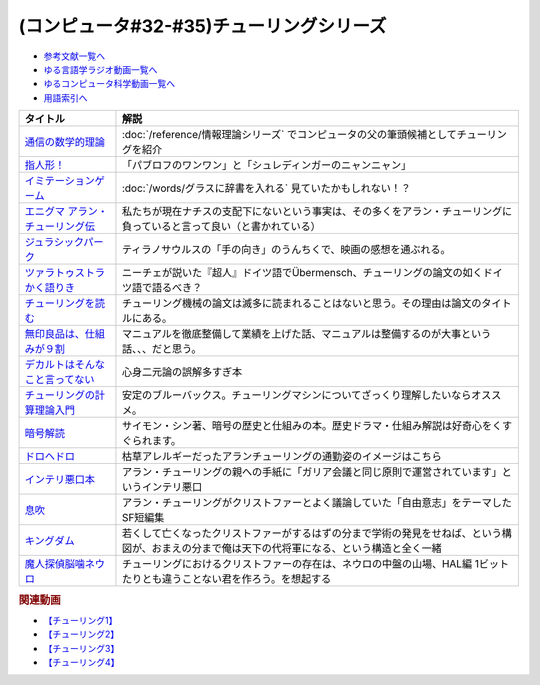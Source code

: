 .. _チューリング参考文献:

.. :ref:`参考文献:チューリングシリーズ <チューリング参考文献>`

(コンピュータ#32-#35)チューリングシリーズ
==================================================================

* `参考文献一覧へ </reference/>`_ 
* `ゆる言語学ラジオ動画一覧へ </videos/yurugengo_radio_list.html>`_ 
* `ゆるコンピュータ科学動画一覧へ </videos/yurucomputer_radio_list.html>`_ 
* `用語索引へ </genindex.html>`_ 

.. raw:: html

  <!--通信の数学的理論--><a href="https://www.amazon.co.jp/%E9%80%9A%E4%BF%A1%E3%81%AE%E6%95%B0%E5%AD%A6%E7%9A%84%E7%90%86%E8%AB%96-%E3%81%A1%E3%81%8F%E3%81%BE%E5%AD%A6%E8%8A%B8%E6%96%87%E5%BA%AB-%E3%82%AF%E3%83%AD%E3%83%BC%E3%83%89%E3%83%BB-%E3%82%B7%E3%83%A3%E3%83%8E%E3%83%B3/dp/4480092226?__mk_ja_JP=%E3%82%AB%E3%82%BF%E3%82%AB%E3%83%8A&keywords=%E9%80%9A%E4%BF%A1%E3%81%AE%E6%95%B0%E5%AD%A6%E7%9A%84%E7%90%86%E8%AB%96&qid=1659236832&sr=8-1&linkCode=li1&tag=takaoutputblo-22&linkId=4492d79b4a6d6efda4ba2919adf19ce5&language=ja_JP&ref_=as_li_ss_il" target="_blank"><img border="0" src="//ws-fe.amazon-adsystem.com/widgets/q?_encoding=UTF8&ASIN=4480092226&Format=_SL110_&ID=AsinImage&MarketPlace=JP&ServiceVersion=20070822&WS=1&tag=takaoutputblo-22&language=ja_JP" ></a><img src="https://ir-jp.amazon-adsystem.com/e/ir?t=takaoutputblo-22&language=ja_JP&l=li1&o=9&a=4480092226" width="1" height="1" border="0" alt="" style="border:none !important; margin:0px !important;" />
  <!--指人形！--><a href="https://philosophersguild.com/collections/plush-finger-puppets" target="_blank"><img border="0" src="https://pbs.twimg.com/media/FP4emT8XsAQNeCi?format=jpg&name=small" width="100"></a>
  <!--イミテーションゲーム--><a href="https://amzn.to/3P6cvXx" target="_blank"><img border="0" src="https://m.media-amazon.com/images/I/91yKoggwCbL._AC_UL320_.jpg" width="100"></a>
  <!--エニグマ アラン・チューリング伝--><a href="https://www.amazon.co.jp/%E3%82%A8%E3%83%8B%E3%82%B0%E3%83%9E-%E3%82%A2%E3%83%A9%E3%83%B3%E3%83%BB%E3%83%81%E3%83%A5%E3%83%BC%E3%83%AA%E3%83%B3%E3%82%B0%E4%BC%9D-%E4%B8%8A-%E3%82%A2%E3%83%B3%E3%83%89%E3%83%AB%E3%83%BC%E3%83%BB%E3%83%9B%E3%83%83%E3%82%B8%E3%82%B9-ebook/dp/B093BF8LY6?_encoding=UTF8&qid=1659237859&sr=8-1&linkCode=li1&tag=takaoutputblo-22&linkId=38b2ca842e44e9f34c7f83f54468ec61&language=ja_JP&ref_=as_li_ss_il" target="_blank"><img border="0" src="//ws-fe.amazon-adsystem.com/widgets/q?_encoding=UTF8&ASIN=B093BF8LY6&Format=_SL110_&ID=AsinImage&MarketPlace=JP&ServiceVersion=20070822&WS=1&tag=takaoutputblo-22&language=ja_JP" ></a><img src="https://ir-jp.amazon-adsystem.com/e/ir?t=takaoutputblo-22&language=ja_JP&l=li1&o=9&a=B093BF8LY6" width="1" height="1" border="0" alt="" style="border:none !important; margin:0px !important;" />
  <!--ジュラシックパーク--><a href="https://amzn.to/3zDtFpx" target="_blank"><img border="0" src="https://m.media-amazon.com/images/I/91gFnngAtcL._AC_UL320_.jpg" width="100"></a>
  <!--ツァラトゥストラかく語りき --><a href="https://www.amazon.co.jp/%E3%83%84%E3%82%A1%E3%83%A9%E3%83%88%E3%82%A5%E3%82%B9%E3%83%88%E3%83%A9%E3%81%8B%E3%81%8F%E8%AA%9E%E3%82%8A%E3%81%8D-%E6%B2%B3%E5%87%BA%E6%96%87%E5%BA%AB-%E3%83%95%E3%83%AA%E3%83%BC%E3%83%89%E3%83%AA%E3%83%92%E3%83%BBW-%E3%83%8B%E3%83%BC%E3%83%81%E3%82%A7/dp/4309464122?__mk_ja_JP=%E3%82%AB%E3%82%BF%E3%82%AB%E3%83%8A&keywords=%E3%83%84%E3%82%A1%E3%83%A9%E3%83%88%E3%82%A5%E3%82%B9%E3%83%88%E3%83%A9%E3%81%AF%E3%81%8B%E3%81%8F%E8%AA%9E%E3%82%8A%E3%81%8D&qid=1660188976&sr=8-1&linkCode=li1&tag=takaoutputblo-22&linkId=857cab0d0ca4e1a1dabd8dc9a35eb938&language=ja_JP&ref_=as_li_ss_il" target="_blank"><img border="0" src="//ws-fe.amazon-adsystem.com/widgets/q?_encoding=UTF8&ASIN=4309464122&Format=_SL110_&ID=AsinImage&MarketPlace=JP&ServiceVersion=20070822&WS=1&tag=takaoutputblo-22&language=ja_JP" ></a><img src="https://ir-jp.amazon-adsystem.com/e/ir?t=takaoutputblo-22&language=ja_JP&l=li1&o=9&a=4309464122" width="1" height="1" border="0" alt="" style="border:none !important; margin:0px !important;" />
  <!--チューリングを読む--><a href="https://www.amazon.co.jp/%E3%83%81%E3%83%A5%E3%83%BC%E3%83%AA%E3%83%B3%E3%82%B0%E3%82%92%E8%AA%AD%E3%82%80-%E3%82%B3%E3%83%B3%E3%83%94%E3%83%A5%E3%83%BC%E3%82%BF%E3%82%B5%E3%82%A4%E3%82%A8%E3%83%B3%E3%82%B9%E3%81%AE%E9%87%91%E5%AD%97%E5%A1%94%E3%82%92%E6%A5%BD%E3%81%97%E3%82%82%E3%81%86-%E3%83%81%E3%83%A3%E3%83%BC%E3%83%AB%E3%82%BA%E3%83%BB%E3%83%9A%E3%82%BE%E3%83%AB%E3%83%89-ebook/dp/B08VJ89CQP?__mk_ja_JP=%E3%82%AB%E3%82%BF%E3%82%AB%E3%83%8A&crid=3EVA7CSKP168N&keywords=%E3%83%81%E3%83%A5%E3%83%BC%E3%83%AA%E3%83%B3%E3%82%B0%E3%82%92%E8%AA%AD%E3%82%80&qid=1660189328&sprefix=%E3%83%81%E3%83%A5%E3%83%BC%E3%83%AA%E3%83%B3%E3%82%B0%E3%82%92%E8%AA%AD%E3%82%80%2Caps%2C342&sr=8-1&linkCode=li1&tag=takaoutputblo-22&linkId=5f10042ec3d9a0dcf6aad77539380210&language=ja_JP&ref_=as_li_ss_il" target="_blank"><img border="0" src="//ws-fe.amazon-adsystem.com/widgets/q?_encoding=UTF8&ASIN=B08VJ89CQP&Format=_SL110_&ID=AsinImage&MarketPlace=JP&ServiceVersion=20070822&WS=1&tag=takaoutputblo-22&language=ja_JP" ></a><img src="https://ir-jp.amazon-adsystem.com/e/ir?t=takaoutputblo-22&language=ja_JP&l=li1&o=9&a=B08VJ89CQP" width="1" height="1" border="0" alt="" style="border:none !important; margin:0px !important;" />
  <!--無印良品は、仕組みが９割--><a href="https://www.amazon.co.jp/%E7%84%A1%E5%8D%B0%E8%89%AF%E5%93%81%E3%81%AF%E3%80%81%E4%BB%95%E7%B5%84%E3%81%BF%E3%81%8C%EF%BC%99%E5%89%B2-%E4%BB%95%E4%BA%8B%E3%81%AF%E3%82%B7%E3%83%B3%E3%83%97%E3%83%AB%E3%81%AB%E3%82%84%E3%82%8A%E3%81%AA%E3%81%95%E3%81%84-%E8%A7%92%E5%B7%9D%E6%9B%B8%E5%BA%97%E5%8D%98%E8%A1%8C%E6%9C%AC-%E6%9D%BE%E4%BA%95-%E5%BF%A0%E4%B8%89-ebook/dp/B00EVPZYNI?_encoding=UTF8&qid=1660189994&sr=8-1&linkCode=li1&tag=takaoutputblo-22&linkId=b72d33516b5e6259289ee7974b2c9d32&language=ja_JP&ref_=as_li_ss_il" target="_blank"><img border="0" src="//ws-fe.amazon-adsystem.com/widgets/q?_encoding=UTF8&ASIN=B00EVPZYNI&Format=_SL110_&ID=AsinImage&MarketPlace=JP&ServiceVersion=20070822&WS=1&tag=takaoutputblo-22&language=ja_JP" ></a><img src="https://ir-jp.amazon-adsystem.com/e/ir?t=takaoutputblo-22&language=ja_JP&l=li1&o=9&a=B00EVPZYNI" width="1" height="1" border="0" alt="" style="border:none !important; margin:0px !important;" />
  <!--デカルトはそんなこと言ってない--><a href="https://www.amazon.co.jp/%E3%83%87%E3%82%AB%E3%83%AB%E3%83%88%E3%81%AF%E3%81%9D%E3%82%93%E3%81%AA%E3%81%93%E3%81%A8%E8%A8%80%E3%81%A3%E3%81%A6%E3%81%AA%E3%81%84-%E3%83%89%E3%82%A5%E3%83%8B%E3%83%BB%E3%82%AB%E3%83%B3%E3%83%96%E3%82%B7%E3%83%A5%E3%83%8D%E3%83%AB/dp/4794972687?crid=13YP1LHKSEWBT&keywords=%E3%83%87%E3%82%AB%E3%83%AB%E3%83%88%E3%81%AF%E3%81%9D%E3%82%93%E3%81%AA%E3%81%93%E3%81%A8%E8%A8%80%E3%81%A3%E3%81%A6%E3%81%AA%E3%81%84&qid=1660389740&sprefix=%E3%83%87%E3%82%AB%E3%83%AB%E3%83%88%E3%81%AF%2Caps%2C183&sr=8-1&linkCode=li1&tag=takaoutputblo-22&linkId=d903d176be42f58a3ea24b3cff43f1a5&language=ja_JP&ref_=as_li_ss_il" target="_blank"><img border="0" src="//ws-fe.amazon-adsystem.com/widgets/q?_encoding=UTF8&ASIN=4794972687&Format=_SL110_&ID=AsinImage&MarketPlace=JP&ServiceVersion=20070822&WS=1&tag=takaoutputblo-22&language=ja_JP" ></a><img src="https://ir-jp.amazon-adsystem.com/e/ir?t=takaoutputblo-22&language=ja_JP&l=li1&o=9&a=4794972687" width="1" height="1" border="0" alt="" style="border:none !important; margin:0px !important;" />
  <!--チューリングの計算理論入門--><a href="https://www.amazon.co.jp/%E3%83%81%E3%83%A5%E3%83%BC%E3%83%AA%E3%83%B3%E3%82%B0%E3%81%AE%E8%A8%88%E7%AE%97%E7%90%86%E8%AB%96%E5%85%A5%E9%96%80-%E3%83%81%E3%83%A5%E3%83%BC%E3%83%AA%E3%83%B3%E3%82%B0%E3%83%BB%E3%83%9E%E3%82%B7%E3%83%B3%E3%81%8B%E3%82%89%E3%82%B3%E3%83%B3%E3%83%94%E3%83%A5%E3%83%BC%E3%82%BF%E3%81%B8-%E3%83%96%E3%83%AB%E3%83%BC%E3%83%90%E3%83%83%E3%82%AF%E3%82%B9-%E9%AB%98%E5%B2%A1%E8%A9%A0%E5%AD%90-ebook/dp/B00UFF0HG2?keywords=%E3%83%81%E3%83%A5%E3%83%BC%E3%83%AA%E3%83%B3%E3%82%B0%E3%81%AE%E8%A8%88%E7%AE%97%E7%90%86%E8%AB%96%E5%85%A5%E9%96%80&qid=1659778974&sprefix=%E3%83%81%E3%83%A5%E3%83%BC%E3%83%AA%E3%83%B3%E3%82%B0%E3%81%AE%2Caps%2C168&sr=8-1&linkCode=li1&tag=takaoutputblo-22&linkId=16657e9d761b7ea9572a308cb09897ee&language=ja_JP&ref_=as_li_ss_il" target="_blank"><img border="0" src="//ws-fe.amazon-adsystem.com/widgets/q?_encoding=UTF8&ASIN=B00UFF0HG2&Format=_SL110_&ID=AsinImage&MarketPlace=JP&ServiceVersion=20070822&WS=1&tag=takaoutputblo-22&language=ja_JP" ></a><img src="https://ir-jp.amazon-adsystem.com/e/ir?t=takaoutputblo-22&language=ja_JP&l=li1&o=9&a=B00UFF0HG2" width="1" height="1" border="0" alt="" style="border:none !important; margin:0px !important;" />
  <!--暗号解読--><a href="https://www.amazon.co.jp/%E6%9A%97%E5%8F%B7%E8%A7%A3%E8%AA%AD%EF%BC%88%E4%B8%8A%E4%B8%8B%EF%BC%89%E5%90%88%E6%9C%AC%E7%89%88%EF%BC%88%E6%96%B0%E6%BD%AE%E6%96%87%E5%BA%AB%EF%BC%89-%E3%82%B5%E3%82%A4%E3%83%A2%E3%83%B3%E3%83%BB%E3%82%B7%E3%83%B3-ebook/dp/B099RKB4N8?__mk_ja_JP=%E3%82%AB%E3%82%BF%E3%82%AB%E3%83%8A&crid=2R3MLI9Y3MA8B&keywords=%E6%9A%97%E5%8F%B7%E8%A7%A3%E8%AA%AD&qid=1659778880&sprefix=%E6%9A%97%E5%8F%B7%E8%A7%A3%E8%AA%AD%2Caps%2C194&sr=8-2&linkCode=li1&tag=takaoutputblo-22&linkId=cfe6fba70de9428949ec5158130c1877&language=ja_JP&ref_=as_li_ss_il" target="_blank"><img border="0" src="//ws-fe.amazon-adsystem.com/widgets/q?_encoding=UTF8&ASIN=B099RKB4N8&Format=_SL110_&ID=AsinImage&MarketPlace=JP&ServiceVersion=20070822&WS=1&tag=takaoutputblo-22&language=ja_JP" ></a><img src="https://ir-jp.amazon-adsystem.com/e/ir?t=takaoutputblo-22&language=ja_JP&l=li1&o=9&a=B099RKB4N8" width="1" height="1" border="0" alt="" style="border:none !important; margin:0px !important;" />
  <!--ドロヘドロ--><a href="https://www.amazon.co.jp/%E3%83%89%E3%83%AD%E3%83%98%E3%83%89%E3%83%AD%EF%BC%88%EF%BC%91%EF%BC%89-IKKI-COMIX-%E6%9E%97%E7%94%B0%E7%90%83-ebook/dp/B07K8QNMMH?__mk_ja_JP=%E3%82%AB%E3%82%BF%E3%82%AB%E3%83%8A&keywords=%E3%83%89%E3%83%AD%E3%83%98%E3%83%89%E3%83%AD&qid=1660822652&sr=8-5&linkCode=li1&tag=takaoutputblo-22&linkId=dc56c5cd27627179a7d4e25dc8cc4779&language=ja_JP&ref_=as_li_ss_il" target="_blank"><img border="0" src="//ws-fe.amazon-adsystem.com/widgets/q?_encoding=UTF8&ASIN=B07K8QNMMH&Format=_SL110_&ID=AsinImage&MarketPlace=JP&ServiceVersion=20070822&WS=1&tag=takaoutputblo-22&language=ja_JP" ></a><img src="https://ir-jp.amazon-adsystem.com/e/ir?t=takaoutputblo-22&language=ja_JP&l=li1&o=9&a=B07K8QNMMH" width="1" height="1" border="0" alt="" style="border:none !important; margin:0px !important;" />
  <!--インテリ悪口本--><a href="https://www.amazon.co.jp/%E6%95%99%E9%A4%8A%EF%BC%88%E3%82%A4%E3%83%B3%E3%83%86%E3%83%AA%EF%BC%89%E6%82%AA%E5%8F%A3%E6%9C%AC-%E5%A0%80%E5%85%83-%E8%A6%8B-ebook/dp/B09NBJBK11?__mk_ja_JP=%E3%82%AB%E3%82%BF%E3%82%AB%E3%83%8A&keywords=%E3%82%A4%E3%83%B3%E3%83%86%E3%83%AA%E6%82%AA%E5%8F%A3%E6%9C%AC&qid=1660823138&sr=8-1&linkCode=li1&tag=takaoutputblo-22&linkId=e652f1d7d15fecf903695ea413e63ffb&language=ja_JP&ref_=as_li_ss_il" target="_blank"><img border="0" src="//ws-fe.amazon-adsystem.com/widgets/q?_encoding=UTF8&ASIN=B09NBJBK11&Format=_SL110_&ID=AsinImage&MarketPlace=JP&ServiceVersion=20070822&WS=1&tag=takaoutputblo-22&language=ja_JP" ></a><img src="https://ir-jp.amazon-adsystem.com/e/ir?t=takaoutputblo-22&language=ja_JP&l=li1&o=9&a=B09NBJBK11" width="1" height="1" border="0" alt="" style="border:none !important; margin:0px !important;" />
  <!--息吹--><a href="https://www.amazon.co.jp/%E6%81%AF%E5%90%B9-%E3%83%86%E3%83%83%E3%83%89-%E3%83%81%E3%83%A3%E3%83%B3-ebook/dp/B0823T8D4K?__mk_ja_JP=%E3%82%AB%E3%82%BF%E3%82%AB%E3%83%8A&crid=188F0MMX7F7M7&keywords=%E6%81%AF%E5%90%B9&qid=1660824004&sprefix=%E6%81%AF%E5%90%B9%2Caps%2C310&sr=8-1&linkCode=li1&tag=takaoutputblo-22&linkId=436ec95819af042de183dab31ec69ac1&language=ja_JP&ref_=as_li_ss_il" target="_blank"><img border="0" src="//ws-fe.amazon-adsystem.com/widgets/q?_encoding=UTF8&ASIN=B0823T8D4K&Format=_SL110_&ID=AsinImage&MarketPlace=JP&ServiceVersion=20070822&WS=1&tag=takaoutputblo-22&language=ja_JP" ></a><img src="https://ir-jp.amazon-adsystem.com/e/ir?t=takaoutputblo-22&language=ja_JP&l=li1&o=9&a=B0823T8D4K" width="1" height="1" border="0" alt="" style="border:none !important; margin:0px !important;" />
  <!--キングダム--><a href="https://www.amazon.co.jp/%E3%82%AD%E3%83%B3%E3%82%B0%E3%83%80%E3%83%A0-1-%E3%83%A4%E3%83%B3%E3%82%B0%E3%82%B8%E3%83%A3%E3%83%B3%E3%83%97%E3%82%B3%E3%83%9F%E3%83%83%E3%82%AF%E3%82%B9DIGITAL-%E5%8E%9F%E6%B3%B0%E4%B9%85-ebook/dp/B009LHBVQ0?__mk_ja_JP=%E3%82%AB%E3%82%BF%E3%82%AB%E3%83%8A&crid=D4BYGP45V3BH&keywords=%E3%82%AD%E3%83%B3%E3%82%B0%E3%83%80%E3%83%A0&qid=1660824195&sprefix=%E3%81%8D%E3%82%93%E3%81%90%E3%81%A0m%2Caps%2C297&sr=8-7&linkCode=li1&tag=takaoutputblo-22&linkId=cc3c8f97689d8cf2bc72794ede460980&language=ja_JP&ref_=as_li_ss_il" target="_blank"><img border="0" src="//ws-fe.amazon-adsystem.com/widgets/q?_encoding=UTF8&ASIN=B009LHBVQ0&Format=_SL110_&ID=AsinImage&MarketPlace=JP&ServiceVersion=20070822&WS=1&tag=takaoutputblo-22&language=ja_JP" ></a><img src="https://ir-jp.amazon-adsystem.com/e/ir?t=takaoutputblo-22&language=ja_JP&l=li1&o=9&a=B009LHBVQ0" width="1" height="1" border="0" alt="" style="border:none !important; margin:0px !important;" />
  <!--魔人探偵脳噛ネウロ--><a href="https://www.amazon.co.jp/%E9%AD%94%E4%BA%BA%E6%8E%A2%E5%81%B5%E8%84%B3%E5%99%9B%E3%83%8D%E3%82%A6%E3%83%AD-%E3%83%A2%E3%83%8E%E3%82%AF%E3%83%AD%E7%89%88-1-%E3%82%B8%E3%83%A3%E3%83%B3%E3%83%97%E3%82%B3%E3%83%9F%E3%83%83%E3%82%AF%E3%82%B9DIGITAL-%E6%9D%BE%E4%BA%95%E5%84%AA%E5%BE%81-ebook/dp/B00A47VUX0?__mk_ja_JP=%E3%82%AB%E3%82%BF%E3%82%AB%E3%83%8A&crid=Y0GMM6Q760U1&keywords=%E9%AD%94%E4%BA%BA%E6%8E%A2%E5%81%B5%E8%84%B3%E5%99%9B%E3%83%8D%E3%82%A6%E3%83%AD&qid=1660824699&sprefix=%E3%82%AD%E3%83%B3%E3%82%B0%E3%83%80%E3%83%A0%2Caps%2C894&sr=8-2&linkCode=li1&tag=takaoutputblo-22&linkId=cf99e6da9e3b6122d655af4189513317&language=ja_JP&ref_=as_li_ss_il" target="_blank"><img border="0" src="//ws-fe.amazon-adsystem.com/widgets/q?_encoding=UTF8&ASIN=B00A47VUX0&Format=_SL110_&ID=AsinImage&MarketPlace=JP&ServiceVersion=20070822&WS=1&tag=takaoutputblo-22&language=ja_JP" ></a><img src="https://ir-jp.amazon-adsystem.com/e/ir?t=takaoutputblo-22&language=ja_JP&l=li1&o=9&a=B00A47VUX0" width="1" height="1" border="0" alt="" style="border:none !important; margin:0px !important;" />

+------------------------------------+------------------------------------------------------------------------------------------------------------------------------------------------+
|              タイトル              |                                                                      解説                                                                      |
+====================================+================================================================================================================================================+
| `通信の数学的理論`_                | :doc:`/reference/情報理論シリーズ` でコンピュータの父の筆頭候補としてチューリングを紹介                                                        |
+------------------------------------+------------------------------------------------------------------------------------------------------------------------------------------------+
| `指人形！`_                        | 「パブロフのワンワン」と「シュレディンガーのニャンニャン」                                                                                     |
+------------------------------------+------------------------------------------------------------------------------------------------------------------------------------------------+
| `イミテーションゲーム`_            | :doc:`/words/グラスに辞書を入れる` 見ていたかもしれない！？                                                                                    |
+------------------------------------+------------------------------------------------------------------------------------------------------------------------------------------------+
| `エニグマ アラン・チューリング伝`_ | 私たちが現在ナチスの支配下にないという事実は、その多くをアラン・チューリングに負っていると言って良い（と書かれている）                         |
+------------------------------------+------------------------------------------------------------------------------------------------------------------------------------------------+
| `ジュラシックパーク`_              | ティラノサウルスの「手の向き」のうんちくで、映画の感想を通ぶれる。                                                                             |
+------------------------------------+------------------------------------------------------------------------------------------------------------------------------------------------+
| `ツァラトゥストラかく語りき`_      | ニーチェが説いた『超人』ドイツ語でÜbermensch、チューリングの論文の如くドイツ語で語るべき？                                                     |
+------------------------------------+------------------------------------------------------------------------------------------------------------------------------------------------+
| `チューリングを読む`_              | チューリング機械の論文は滅多に読まれることはないと思う。その理由は論文のタイトルにある。                                                       |
+------------------------------------+------------------------------------------------------------------------------------------------------------------------------------------------+
| `無印良品は、仕組みが９割`_        | マニュアルを徹底整備して業績を上げた話、マニュアルは整備するのが大事という話、、、だと思う。                                                   |
+------------------------------------+------------------------------------------------------------------------------------------------------------------------------------------------+
| `デカルトはそんなこと言ってない`_  | 心身二元論の誤解多すぎ本                                                                                                                       |
+------------------------------------+------------------------------------------------------------------------------------------------------------------------------------------------+
| `チューリングの計算理論入門`_      | 安定のブルーバックス。チューリングマシンについてざっくり理解したいならオススメ。                                                               |
+------------------------------------+------------------------------------------------------------------------------------------------------------------------------------------------+
| `暗号解読`_                        | サイモン・シン著、暗号の歴史と仕組みの本。歴史ドラマ・仕組み解説は好奇心をくすぐられます。                                                     |
+------------------------------------+------------------------------------------------------------------------------------------------------------------------------------------------+
| `ドロヘドロ`_                      | 枯草アレルギーだったアランチューリングの通勤姿のイメージはこちら                                                                               |
+------------------------------------+------------------------------------------------------------------------------------------------------------------------------------------------+
| `インテリ悪口本`_                  | アラン・チューリングの親への手紙に「ガリア会議と同じ原則で運営されています」というインテリ悪口                                                 |
+------------------------------------+------------------------------------------------------------------------------------------------------------------------------------------------+
| `息吹`_                            | アラン・チューリングがクリストファーとよく議論していた「自由意志」をテーマしたSF短編集                                                         |
+------------------------------------+------------------------------------------------------------------------------------------------------------------------------------------------+
| `キングダム`_                      | 若くして亡くなったクリストファーがするはずの分まで学術の発見をせねば、という構図が、おまえの分まで俺は天下の代将軍になる、という構造と全く一緒 |
+------------------------------------+------------------------------------------------------------------------------------------------------------------------------------------------+
| `魔人探偵脳噛ネウロ`_              | チューリングにおけるクリストファーの存在は、ネウロの中盤の山場、HAL編 1ビットたりとも違うことない君を作ろう。を想起する                        |
+------------------------------------+------------------------------------------------------------------------------------------------------------------------------------------------+
.. _魔人探偵脳噛ネウロ: https://amzn.to/3dQkkDx
.. _キングダム: https://amzn.to/3R1ziW3
.. _息吹: https://amzn.to/3wByoYc
.. _インテリ悪口本: https://amzn.to/3dRk2MI
.. _ドロヘドロ: https://amzn.to/3e22Kgb
.. _暗号解読: https://amzn.to/3AikJYm
.. _チューリングの計算理論入門: https://amzn.to/3w3rfj6
.. _デカルトはそんなこと言ってない: https://amzn.to/3pfn28j
.. _無印良品は、仕組みが９割: https://amzn.to/3w2rKtU

.. _チューリングを読む: https://amzn.to/3QpSk86
.. _ツァラトゥストラかく語りき: https://amzn.to/3QpfnA8
.. _ジュラシックパーク: https://amzn.to/3zDtFpx
.. _エニグマ アラン・チューリング伝: https://amzn.to/3SpE5BI
.. _イミテーションゲーム: https://amzn.to/3P6cvXx
.. _指人形！: https://philosophersguild.com/collections/plush-finger-puppets
.. _通信の数学的理論: https://amzn.to/3vMsQtk

.. rubric:: 関連動画
* `【チューリング1】`_
* `【チューリング2】`_
* `【チューリング3】`_
* `【チューリング4】`_

.. _【チューリング1】: https://youtu.be/NCdI_HZd6xQ
.. _【チューリング2】: https://youtu.be/cU4Ra3LStNE
.. _【チューリング3】: https://youtu.be/_slVM-J7t-0
.. _【チューリング4】: https://youtu.be/uO6GxerwUBE



